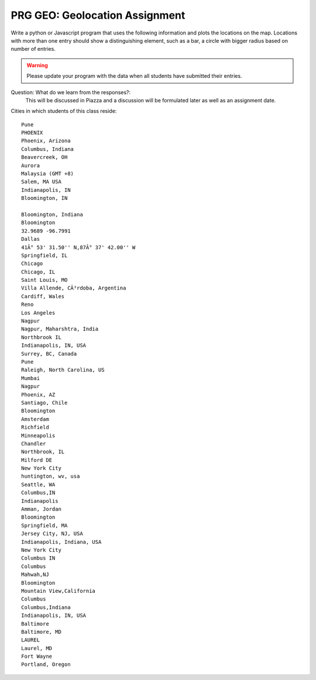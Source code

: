 PRG GEO: Geolocation Assignment
===============================

Write a python or Javascript program that uses the following information and plots the locations on the map. Locations with more than one entry should show a distinguishing element, such as a bar, a circle with bigger radius based on number of entries.

.. warning:: Please update your program with the data when all students have submitted their entries.


Question: What do we learn from the responses?:
  This will be discussed in Piazza and a discussion will be formulated later as well as an assignment date.
	     
Cities in which students of this class reside::

    Pune
    PHOENIX
    Phoenix, Arizona
    Columbus, Indiana
    Beavercreek, OH
    Aurora
    Malaysia (GMT +8)
    Salem, MA USA
    Indianapolis, IN
    Bloomington, IN

    Bloomington, Indiana
    Bloomington
    32.9689 -96.7991
    Dallas
    41Â° 53' 31.50'' N,87Â° 37' 42.00'' W
    Springfield, IL
    Chicago
    Chicago, IL
    Saint Louis, MO
    Villa Allende, CÃ³rdoba, Argentina
    Cardiff, Wales
    Reno
    Los Angeles
    Nagpur
    Nagpur, Maharshtra, India
    Northbrook IL
    Indianapolis, IN, USA
    Surrey, BC, Canada
    Pune
    Raleigh, North Carolina, US
    Mumbai
    Nagpur
    Phoenix, AZ
    Santiago, Chile
    Bloomington
    Amsterdam
    Richfield
    Minneapolis
    Chandler
    Northbrook, IL
    Milford DE
    New York City
    huntington, wv, usa
    Seattle, WA
    Columbus,IN
    Indianapolis
    Amman, Jordan
    Bloomington
    Springfield, MA
    Jersey City, NJ, USA
    Indianapolis, Indiana, USA
    New York City
    Columbus IN
    Columbus
    Mahwah,NJ
    Bloomington
    Mountain View,California
    Columbus
    Columbus,Indiana
    Indianapolis, IN, USA
    Baltimore
    Baltimore, MD
    LAUREL
    Laurel, MD
    Fort Wayne
    Portland, Oregon
